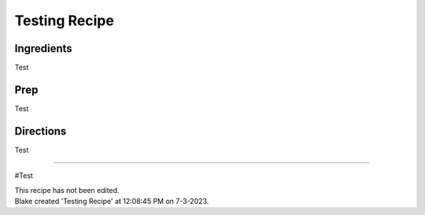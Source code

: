 Testing Recipe
###########################################################
 
Ingredients
=========================================================
 
Test
 
Prep
=========================================================
 
Test
 
Directions
=========================================================
 
Test
 
------
 
#Test
 
| This recipe has not been edited.
| Blake created 'Testing Recipe' at 12:08:45 PM on 7-3-2023.